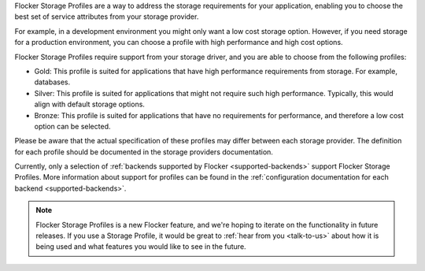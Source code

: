 Flocker Storage Profiles are a way to address the storage requirements for your application, enabling you to choose the best set of service attributes from your storage provider.

For example, in a development environment you might only want a low cost storage option.
However, if you need storage for a production environment, you can choose a profile with high performance and high cost options.

Flocker Storage Profiles require support from your storage driver, and you are able to choose from the following profiles:

* Gold: This profile is suited for applications that have high performance requirements from storage.
  For example, databases.
* Silver: This profile is suited for applications that might not require such high performance. 
  Typically, this would align with default storage options.
* Bronze: This profile is suited for applications that have no requirements for performance, and therefore a low cost option can be selected.

Please be aware that the actual specification of these profiles may differ between each storage provider.
The definition for each profile should be documented in the storage providers documentation.

Currently, only a selection of :ref:`backends supported by Flocker <supported-backends>` support Flocker Storage Profiles.
More information about support for profiles can be found in the :ref:`configuration documentation for each backend <supported-backends>`.

.. note::
	Flocker Storage Profiles is a new Flocker feature, and we're hoping to iterate on the functionality in future releases.
	If you use a Storage Profile, it would be great to :ref:`hear from you <talk-to-us>` about how it is being used and what features you would like to see in the future.
